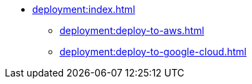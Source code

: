 * xref:deployment:index.adoc[]
** xref:deployment:deploy-to-aws.adoc[]
** xref:deployment:deploy-to-google-cloud.adoc[]